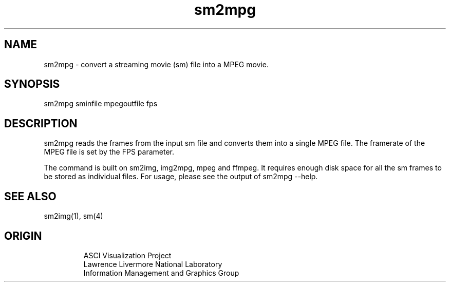 '\" "
'\" ASCI Visualization Project  "
'\" "
'\" Lawrence Livermore National Laboratory "
'\" Information Management and Graphics Group "
'\" P.O. Box 808, Mail Stop L-561 "
'\" Livermore, CA 94551-0808 "
'\" "
'\" For information about this project see: "
'\" 	http://www.llnl.gov/sccd/lc/img/  "
'\" "
'\" 	or contact: asciviz@llnl.gov "
'\" "
'\" For copyright and disclaimer information see: "
'\"     man llnl_copyright "	
'\" "
'\" $Id: sm2mpg.1,v 1.1 2007/06/13 18:59:34 wealthychef Exp $ "
'\" $Name:  $ "
'\" "
.TH sm2mpg 1
.SH NAME
sm2mpg - convert a streaming movie (sm)  file into a MPEG movie.
.SH SYNOPSIS
sm2mpg sminfile mpegoutfile fps
.SH DESCRIPTION
sm2mpg reads the frames from the input sm file and converts
them into a single MPEG file.  The framerate of the
MPEG file is set by the FPS parameter.
.PP
The command is
built on sm2img, img2mpg, mpeg and ffmpeg.
It requires enough disk space for all the sm frames to be
stored as individual files. For usage, please see the output of sm2mpg --help.
.SH SEE ALSO
sm2img(1), sm(4)
.SH ORIGIN
.PP
.RS
ASCI Visualization Project 
.RE
.RS
Lawrence Livermore National Laboratory
.RE
.RS
Information Management and Graphics Group
.RE
